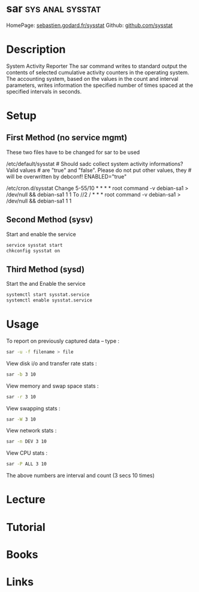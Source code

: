 #+TAGS: sys anal sysstat


* sar							   :sys:anal:sysstat:
HomePage: [[http://sebastien.godard.pagesperso-orange.fr/][sebastien.godard.fr/sysstat]]
Github: [[https://github.com/sysstat/sysstat][github.com/sysstat]]
* Description
System Activity Reporter
The sar command writes to standard output the contents of selected cumulative activity counters in the operating system. The accounting system, based on the values in the count and interval parameters, writes information the specified number of times spaced at the specified intervals in seconds. 

* Setup
** First Method (no service mgmt)
These two files have to be changed for sar to be used

/etc/default/sysstat # Should sadc collect system activity informations?
Valid values # are "true" and "false". Please do not put other values,
they # will be overwritten by debconf! ENABLED="true"

/etc/cron.d/sysstat Change 5-55/10 * * * * root command -v debian-sa1 >
/dev/null && debian-sa1 1 1 To //2 / * * * root command -v debian-sa1 >
/dev/null && debian-sa1 1 1

** Second Method (sysv)
Start and enable the service
#+BEGIN_SRC sh
service sysstat start
chkconfig sysstat on
#+END_SRC

** Third Method (sysd)
Start the and Enable the service
#+BEGIN_SRC sh
systemctl start sysstat.service
systemctl enable sysstat.service
#+END_SRC

* Usage
To report on previously captured data – type :
#+BEGIN_SRC sh
sar -u -f filename > file
#+END_SRC

View disk i/o and transfer rate stats : 
#+BEGIN_SRC sh
sar -b 3 10
#+END_SRC

View memory and swap space stats : 
#+BEGIN_SRC sh
sar -r 3 10
#+END_SRC

View swapping stats : 
#+BEGIN_SRC sh
sar -W 3 10
#+END_SRC

View network stats : 
#+BEGIN_SRC sh
sar -n DEV 3 10
#+END_SRC

View CPU stats : 
#+BEGIN_SRC sh
sar -P ALL 3 10
#+END_SRC

The above numbers are interval and count (3 secs 10 times)
* Lecture
* Tutorial
* Books
* Links
